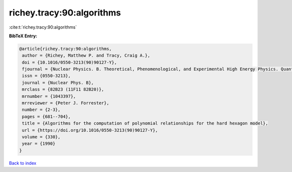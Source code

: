 richey.tracy:90:algorithms
==========================

:cite:t:`richey.tracy:90:algorithms`

**BibTeX Entry:**

.. code-block:: bibtex

   @article{richey.tracy:90:algorithms,
    author = {Richey, Matthew P. and Tracy, Craig A.},
    doi = {10.1016/0550-3213(90)90127-Y},
    fjournal = {Nuclear Physics. B. Theoretical, Phenomenological, and Experimental High Energy Physics. Quantum Field Theory and Statistical Systems},
    issn = {0550-3213},
    journal = {Nuclear Phys. B},
    mrclass = {82B23 (11F11 82B20)},
    mrnumber = {1043397},
    mrreviewer = {Peter J. Forrester},
    number = {2-3},
    pages = {681--704},
    title = {Algorithms for the computation of polynomial relationships for the hard hexagon model},
    url = {https://doi.org/10.1016/0550-3213(90)90127-Y},
    volume = {330},
    year = {1990}
   }

`Back to index <../By-Cite-Keys.rst>`_
